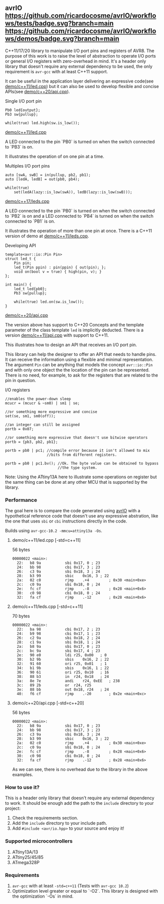 ** avrIO [[https://github.com/ricardocosme/avrIO/actions?query=workflow%3A%22tests%22][https://github.com/ricardocosme/avrIO/workflows/tests/badge.svg?branch=main]] [[https://github.com/ricardocosme/avrIO/actions?query=workflow%3A%22demos%22][https://github.com/ricardocosme/avrIO/workflows/demos/badge.svg?branch=main]]
C++11/17/20 library to manipulate I/O port pins and registers of AVR8. The purpose of this work is to raise the level of abstraction to operate I/O ports or general I/O registers with zero-overhead in mind. It's a header only library that doesn't require any external dependency to be used, the only requirement is ~avr-gcc~ with at least C++11 support. 

It can be useful in the application layer delivering an expressive code(see [[file:demo/c++11/led.cpp][demo/c++11/led.cpp]]) but it can also be used to develop flexible and concise APIs(see [[file:demo/c++20/api.cpp][demo/c++20/api.cpp]]).

**** Single I/O port pin

#+BEGIN_SRC C++
  Pb0 led{output};
  Pb3 sw{pullup};

  while(true) led.high(sw.is_low());
#+END_SRC
[[file:demo/c++11/led.cpp][demo/c++11/led.cpp]]

A LED connected to the pin `PB0` is turned on when the switch connected to `PB3` is on.

It illustrates the operation of on one pin at a time.

**** Multiples I/O port pins
#+BEGIN_SRC C++
  auto [swA, swB] = in(pullup, pb2, pb1);
  auto [ledA, ledB] = out(pb0, pb4);

  while(true)
      set(ledA(lazy::is_low(swA)), ledB(lazy::is_low(swB)));
#+END_SRC
[[file:demo/c++17/leds.cpp][demo/c++17/leds.cpp]]

A LED connected to the pin `PB0` is turned on when the switch connected to `PB2` is on and a LED connected to `PB4` is turned on when the switch connected to `PB1` is on.

It illustrates the operation of more than one pin at once. There is a C++11 version of demo at [[file:demo/c++11/leds.cpp][demo/c++11/leds.cpp]].

**** Developing API

#+BEGIN_SRC C++
  template<avr::io::Pin Pin>
  struct led_t {
      Pin pin;
      led_t(Pin ppin) : pin(ppin) { out(pin); };
      void on(bool v = true) { high(pin, v); }
  };

  int main() {
      led_t led{pb0};
      Pb3 sw{pullup};
    
      while(true) led.on(sw.is_low());
  }
#+END_SRC
 [[file:demo/c++20/api.cpp][demo/c++20/api.cpp]]

The version above has support to C++20 Concepts and the template parameter of the class template ~led~ is implicitly deducted. There is a version [[file:demo/c++11/api.cpp][demo/c++11/api.cpp]] with support to C++11. 

This illustrates how to design an API that receives an I/O port pin.

This library can help the designer to offer an API that needs to handle pins. It can receive the information using a flexible and minimal representation. The argument ~Pin~ can be anything that models the concept ~avr::io::Pin~ and with only one object the the location of the pin can be represented. There is no need, for example, to ask for the registers that are related to the pin in question.

**** I/O registers

#+BEGIN_SRC C++
  //enables the power-down sleep
  mcucr = (mcucr & ~sm0) | sm1 | se;

  //or something more expressive and concise
  set(se, sm1, sm0(off));

  //an integer can still be assigned
  portb = 0x07;

  //or something more expressive that doesn't use bitwise operators
  portb = {pb3, pb2, pb1};

  portb = pb0 | pc1; //compile error because it isn't allowed to mix
                     //bits from different registers.

  portb = pb0 | pc1.bv(); //Ok. The byte value can be obtained to bypass
                          //the type system.
#+END_SRC
Note: Using the ATtiny13A here to illustrate some operations on register but the same thing can be done at any other MCU that is supported by the library.

*** Performance
The goal here is to compare the code generated using [[https://github.com/ricardocosme/avrIO][avrIO]] with a hypothetical reference code that doesn't use any expressive abstration, like the one that uses ~sbi~ or ~cbi~ instructions directly in the code.

Builds using ~avr-gcc-10.2 -mmcu=attiny13a -Os~.

**** demo/c++11/led.cpp [-std=c++11] 
56 bytes
#+BEGIN_SRC
00000022 <main>:
  22:	b8 9a       	sbi	0x17, 0	; 23
  24:	bb 98       	cbi	0x17, 3	; 23
  26:	c3 9a       	sbi	0x18, 3	; 24
  28:	b3 99       	sbic	0x16, 3	; 22
  2a:	02 c0       	rjmp	.+4      	; 0x30 <main+0xe>
  2c:	c0 9a       	sbi	0x18, 0	; 24
  2e:	fc cf       	rjmp	.-8      	; 0x28 <main+0x6>
  30:	c0 98       	cbi	0x18, 0	; 24
  32:	fa cf       	rjmp	.-12     	; 0x28 <main+0x6>
#+END_SRC

**** demo/c++11/leds.cpp [-std=c++11]
70 bytes
#+BEGIN_SRC
00000022 <main>:
  22:	ba 98       	cbi	0x17, 2	; 23
  24:	b9 98       	cbi	0x17, 1	; 23
  26:	c2 9a       	sbi	0x18, 2	; 24
  28:	c1 9a       	sbi	0x18, 1	; 24
  2a:	b8 9a       	sbi	0x17, 0	; 23
  2c:	bc 9a       	sbi	0x17, 4	; 23
  2e:	90 e0       	ldi	r25, 0x00	; 0
  30:	b2 9b       	sbis	0x16, 2	; 22
  32:	91 60       	ori	r25, 0x01	; 1
  34:	b1 9b       	sbis	0x16, 1	; 22
  36:	90 61       	ori	r25, 0x10	; 16
  38:	88 b3       	in	r24, 0x18	; 24
  3a:	8e 7e       	andi	r24, 0xEE	; 238
  3c:	89 2b       	or	r24, r25
  3e:	88 bb       	out	0x18, r24	; 24
  40:	f6 cf       	rjmp	.-20     	; 0x2e <main+0xc>
#+END_SRC

**** demo/c++20/api.cpp  [-std=c++20] 
56 bytes
#+BEGIN_SRC
00000022 <main>:
  22:	b8 9a       	sbi	0x17, 0	; 23
  24:	bb 98       	cbi	0x17, 3	; 23
  26:	c3 9a       	sbi	0x18, 3	; 24
  28:	b3 99       	sbic	0x16, 3	; 22
  2a:	02 c0       	rjmp	.+4      	; 0x30 <main+0xe>
  2c:	c0 9a       	sbi	0x18, 0	; 24
  2e:	fc cf       	rjmp	.-8      	; 0x28 <main+0x6>
  30:	c0 98       	cbi	0x18, 0	; 24
  32:	fa cf       	rjmp	.-12     	; 0x28 <main+0x6>
#+END_SRC

As we can see, there is no overhead due to the library in the above examples.

*** How to use it?
This is a header only library that doesn't require any external dependency to work. It should be enough add the path to the ~include~ directory to your project:
1. Check the requirements section.
2. Add the ~include~ directory to your include path.
3. Add ~#include <avr/io.hpp>~ to your source and enjoy it!

*** Supported microcontrollers
1. ATtiny13A/13
2. ATtiny25/45/85
3. ATmega328P

*** Requirements
1. ~avr-gcc~ with at least ~-std=c++11~ (Tests with ~avr-gcc 10.2~)
2. Optimization level greater or equal to `-O2`. This library is designed with the optimization `-Os` in mind.
